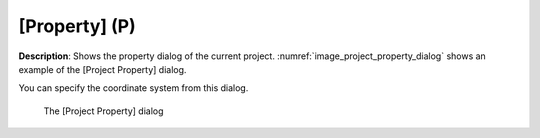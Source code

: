 [Property] (P)
===============

**Description**: Shows the property dialog of the current project.
:numref:`image_project_property_dialog` shows an example of
the [Project Property] dialog.

You can specify the coordinate system from this dialog.

.. _image_project_property_dialog:

.. figure:: images/project_property_dialog.png

   The [Project Property] dialog
